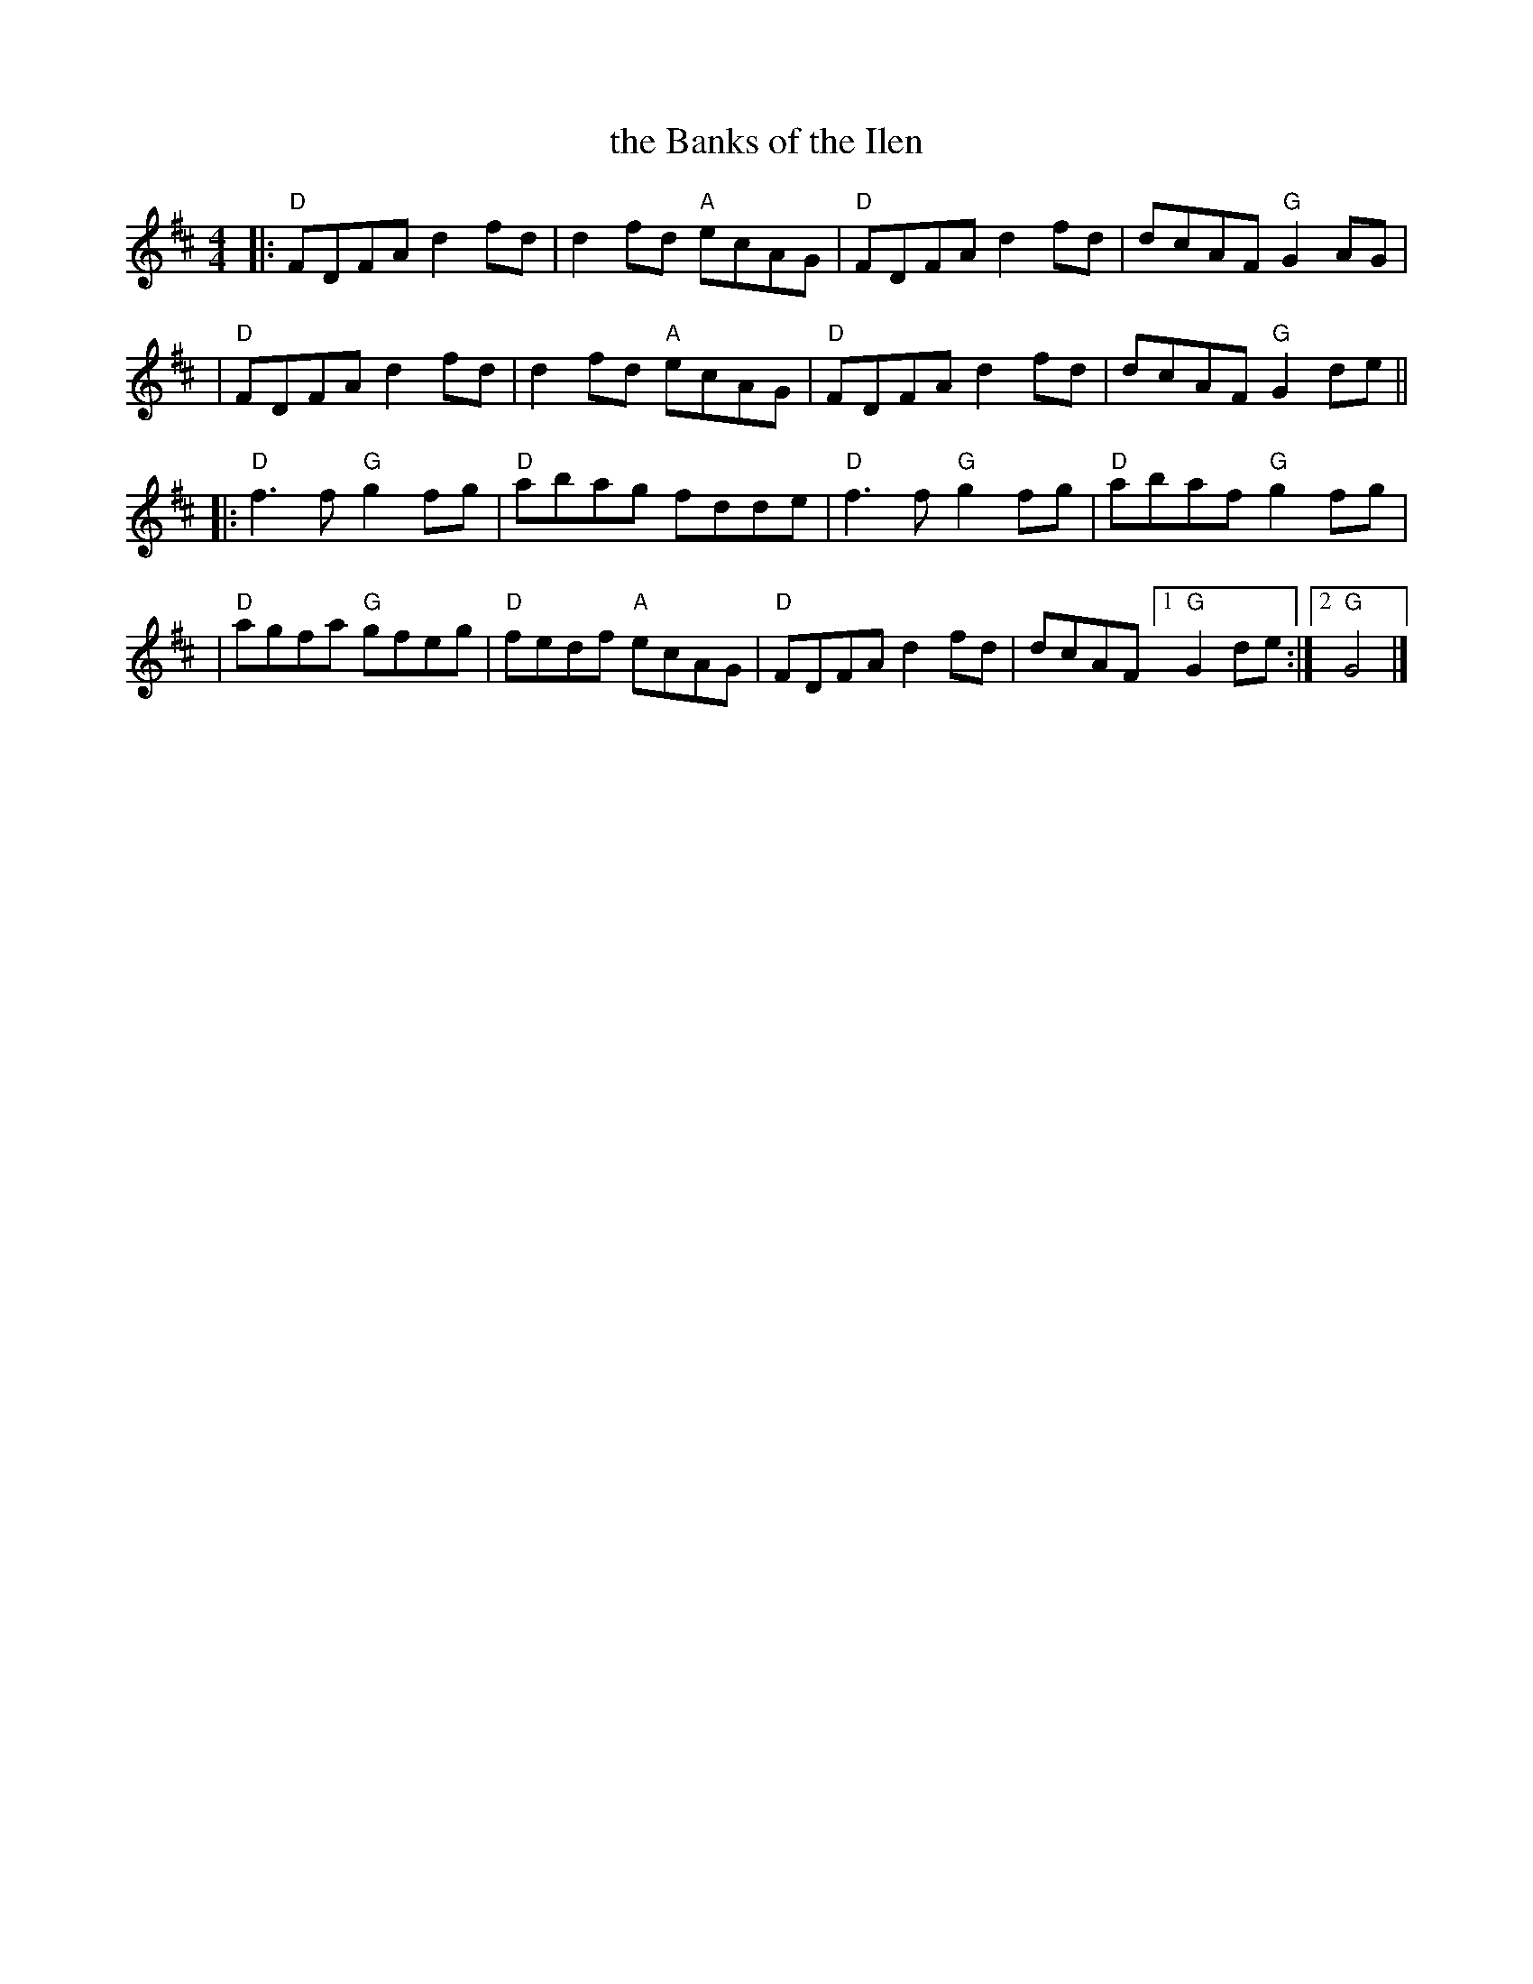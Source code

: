 X: 1
T: the Banks of the Ilen
N: variant of "the Humours of Drinagh" jig
R: jig
S: Fiddle Hell Online 2021-11-7 Matt Cranitch workshop on "metrical crossover"
Z: 2021 John Chambers <jc:trillian.mit.edu>
M: 4/4
L: 1/8
K: D
|:"D"FDFA d2fd | d2fd "A"ecAG | "D"FDFA d2fd | dcAF "G"G2AG |
| "D"FDFA d2fd | d2fd "A"ecAG | "D"FDFA d2fd | dcAF "G"G2de ||
|:"D"f3f "G"g2fg | "D"abag  fdde | "D"f3f "G"g2fg | "D"abaf "G"g2fg |
| "D"agfa "G"gfeg | "D"fedf "A"ecAG | "D"FDFA d2fd | dcAF [1 "G"G2de :|2 "G"G4 |]

